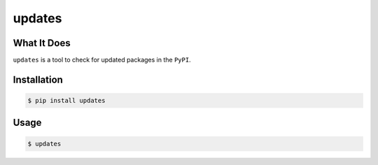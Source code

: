 updates
==========

What It Does
------------

``updates`` is a tool to check for updated packages in the ``PyPI``.

Installation
------------

.. code:: bash

 $ pip install updates

Usage
-----

.. code:: bash

 $ updates